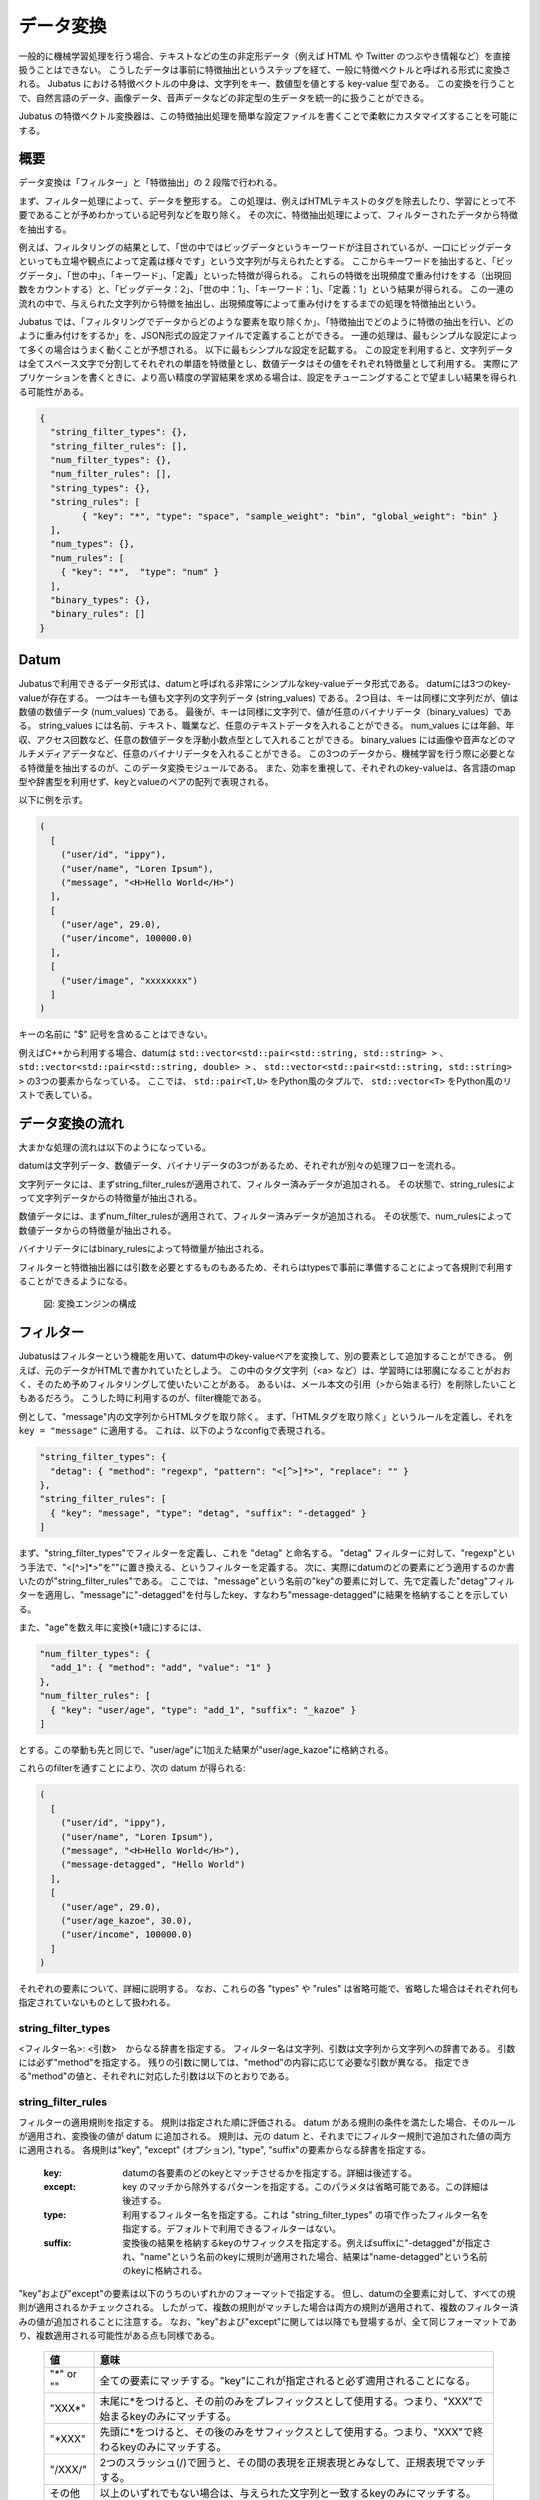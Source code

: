 .. _conversion:

データ変換
===============

一般的に機械学習処理を行う場合、テキストなどの生の非定形データ（例えば HTML や Twitter のつぶやき情報など）を直接扱うことはできない。
こうしたデータは事前に特徴抽出というステップを経て、一般に特徴ベクトルと呼ばれる形式に変換される。
Jubatus における特徴ベクトルの中身は、文字列をキー、数値型を値とする key-value 型である。
この変換を行うことで、自然言語のデータ、画像データ、音声データなどの非定型の生データを統一的に扱うことができる。

Jubatus の特徴ベクトル変換器は、この特徴抽出処理を簡単な設定ファイルを書くことで柔軟にカスタマイズすることを可能にする。

概要
--------

データ変換は「フィルター」と「特徴抽出」の 2 段階で行われる。

まず、フィルター処理によって、データを整形する。
この処理は、例えばHTMLテキストのタグを除去したり、学習にとって不要であることが予めわかっている記号列などを取り除く。
その次に、特徴抽出処理によって、フィルターされたデータから特徴を抽出する。

例えば、フィルタリングの結果として、「世の中ではビッグデータというキーワードが注目されているが、一口にビッグデータといっても立場や観点によって定義は様々です」という文字列が与えられたとする。
ここからキーワードを抽出すると、「ビッグデータ」、「世の中」、「キーワード」、「定義」といった特徴が得られる。
これらの特徴を出現頻度で重み付けをする（出現回数をカウントする）と、「ビッグデータ：2」、「世の中：1」、「キーワード：1」、「定義：1」という結果が得られる。
この一連の流れの中で、与えられた文字列から特徴を抽出し、出現頻度等によって重み付けをするまでの処理を特徴抽出という。

Jubatus では、「フィルタリングでデータからどのような要素を取り除くか」、「特徴抽出でどのように特徴の抽出を行い、どのように重み付けをするか」を、JSON形式の設定ファイルで定義することができる。
一連の処理は、最もシンプルな設定によって多くの場合はうまく動くことが予想される。
以下に最もシンプルな設定を記載する。
この設定を利用すると、文字列データは全てスペース文字で分割してそれぞれの単語を特徴量とし、数値データはその値をそれぞれ特徴量として利用する。
実際にアプリケーションを書くときに、より高い精度の学習結果を求める場合は、設定をチューニングすることで望ましい結果を得られる可能性がある。

.. code-block:: python

 {
   "string_filter_types": {},
   "string_filter_rules": [],
   "num_filter_types": {},
   "num_filter_rules": [],
   "string_types": {},
   "string_rules": [
	 { "key": "*", "type": "space", "sample_weight": "bin", "global_weight": "bin" }
   ],
   "num_types": {},
   "num_rules": [
     { "key": "*",  "type": "num" }
   ],
   "binary_types": {},
   "binary_rules": []
 }

Datum
-----

Jubatusで利用できるデータ形式は、datumと呼ばれる非常にシンプルなkey-valueデータ形式である。
datumには3つのkey-valueが存在する。
一つはキーも値も文字列の文字列データ (string_values) である。
2つ目は、キーは同様に文字列だが、値は数値の数値データ (num_values) である。
最後が、キーは同様に文字列で、値が任意のバイナリデータ（binary_values）である。
string_values には名前、テキスト、職業など、任意のテキストデータを入れることができる。
num_values には年齢、年収、アクセス回数など、任意の数値データを浮動小数点型として入れることができる。
binary_values には画像や音声などのマルチメディアデータなど、任意のバイナリデータを入れることができる。
この3つのデータから、機械学習を行う際に必要となる特徴量を抽出するのが、このデータ変換モジュールである。
また、効率を重視して、それぞれのkey-valueは、各言語のmap型や辞書型を利用せず、keyとvalueのペアの配列で表現される。

以下に例を示す。

.. code-block:: python

  (
    [
      ("user/id", "ippy"),
      ("user/name", "Loren Ipsum"),
      ("message", "<H>Hello World</H>")
    ],
    [
      ("user/age", 29.0),
      ("user/income", 100000.0)
    ],
    [
      ("user/image", "xxxxxxxx")
    ]
  )

キーの名前に "$" 記号を含めることはできない。

例えばC++から利用する場合、datumは ``std::vector<std::pair<std::string, std::string> >`` 、 ``std::vector<std::pair<std::string, double> >`` 、 ``std::vector<std::pair<std::string, std::string> >`` の3つの要素からなっている。
ここでは、 ``std::pair<T,U>`` をPython風のタプルで、 ``std::vector<T>`` をPython風のリストで表している。

データ変換の流れ
-----------------------

大まかな処理の流れは以下のようになっている。

datumは文字列データ、数値データ、バイナリデータの3つがあるため、それぞれが別々の処理フローを流れる。

文字列データには、まずstring_filter_rulesが適用されて、フィルター済みデータが追加される。
その状態で、string_rulesによって文字列データからの特徴量が抽出される。

数値データには、まずnum_filter_rulesが適用されて、フィルター済みデータが追加される。
その状態で、num_rulesによって数値データからの特徴量が抽出される。

バイナリデータにはbinary_rulesによって特徴量が抽出される。

フィルターと特徴抽出器には引数を必要とするものもあるため、それらはtypesで事前に準備することによって各規則で利用することができるようになる。

.. figure:: ../_static/convert_flow.png
   :width: 90 %
   :alt: feature vector converter

   図: 変換エンジンの構成

フィルター
-----------

Jubatusはフィルターという機能を用いて、datum中のkey-valueペアを変換して、別の要素として追加することができる。
例えば、元のデータがHTMLで書かれていたとしよう。
この中のタグ文字列（<a> など）は、学習時には邪魔になることがおおく、そのため予めフィルタリングして使いたいことがある。
あるいは、メール本文の引用（>から始まる行）を削除したいこともあるだろう。
こうした時に利用するのが、filter機能である。

例として、"message"内の文字列からHTMLタグを取り除く。
まず、「HTMLタグを取り除く」というルールを定義し、それを ``key = "message"`` に適用する。
これは、以下のようなconfigで表現される。

.. code-block:: js

      "string_filter_types": {
        "detag": { "method": "regexp", "pattern": "<[^>]*>", "replace": "" }
      },
      "string_filter_rules": [
        { "key": "message", "type": "detag", "suffix": "-detagged" }
      ]

まず、"string_filter_types"でフィルターを定義し、これを "detag" と命名する。
"detag" フィルターに対して、"regexp"という手法で、"<[^>]*>"を""に置き換える、というフィルターを定義する。
次に、実際にdatumのどの要素にどう適用するのか書いたのが"string_filter_rules"である。
ここでは、"message"という名前の"key"の要素に対して、先で定義した"detag"フィルターを適用し、"message"に"-detagged"を付与したkey、すなわち"message-detagged"に結果を格納することを示している。

また、"age"を数え年に変換(+1歳に)するには、

.. code-block:: js

      "num_filter_types": {
        "add_1": { "method": "add", "value": "1" }
      },
      "num_filter_rules": [
        { "key": "user/age", "type": "add_1", "suffix": "_kazoe" }
      ]

とする。この挙動も先と同じで、"user/age"に1加えた結果が"user/age_kazoe"に格納される。

これらのfilterを通すことにより、次の datum が得られる:

.. code-block:: python

  (
    [
      ("user/id", "ippy"),
      ("user/name", "Loren Ipsum"),
      ("message", "<H>Hello World</H>"),
      ("message-detagged", "Hello World")
    ],
    [
      ("user/age", 29.0),
      ("user/age_kazoe", 30.0),
      ("user/income", 100000.0)
    ]
  )

それぞれの要素について、詳細に説明する。
なお、これらの各 "types" や "rules" は省略可能で、省略した場合はそれぞれ何も指定されていないものとして扱われる。

string_filter_types
~~~~~~~~~~~~~~~~~~~

<フィルター名>: <引数>　からなる辞書を指定する。
フィルター名は文字列、引数は文字列から文字列への辞書である。
引数には必ず"method"を指定する。
残りの引数に関しては、"method"の内容に応じて必要な引数が異なる。
指定できる"method"の値と、それぞれに対応した引数は以下のとおりである。

.. describe:: regexp

 正規表現にマッチした部分を、指定した文字列に変換する。

  :pattern:  マッチさせる正規表現を指定する。
  :replace:  置き換え後の文字列を指定する。

 利用できる正規表現は、使用する正規表現エンジンのドキュメント (`oniguruma <https://github.com/kkos/oniguruma/blob/master/doc/RE.ja>`_ または `re2 <https://github.com/google/re2/wiki/Syntax>`_) を参照すること。
 使用する正規表現エンジンはコンパイル時に選択可能である (バイナリパッケージでインストールした場合は oniguruma が使用される)。

 HTMLのすべてのタグを消すには、例えば以下のようなstring_filter_typeを宣言すればよいだろう。

 .. code-block:: js

      "string_filter_types": {
        "detag": { "method": "regexp", "pattern": "<[^>]*>", "replace": "" }
      }


.. describe:: dynamic

 プラグインを利用する。詳細は後述する。

  :path:      プラグインのパスを指定する。
  :function:  プラグインの呼び出し関数を指定する。この値はプラグインによって異なる。


string_filter_rules
~~~~~~~~~~~~~~~~~~~

フィルターの適用規則を指定する。
規則は指定された順に評価される。
datum がある規則の条件を満たした場合、そのルールが適用され、変換後の値が datum に追加される。
規則は、元の datum と、それまでにフィルター規則で追加された値の両方に適用される。
各規則は"key", "except" (オプション), "type", "suffix"の要素からなる辞書を指定する。

 :key:       datumの各要素のどのkeyとマッチさせるかを指定する。詳細は後述する。
 :except:    key のマッチから除外するパターンを指定する。このパラメタは省略可能である。この詳細は後述する。
 :type:      利用するフィルター名を指定する。これは "string_filter_types" の項で作ったフィルター名を指定する。デフォルトで利用できるフィルターはない。
 :suffix:    変換後の結果を格納するkeyのサフィックスを指定する。例えばsuffixに"-detagged"が指定され、"name"という名前のkeyに規則が適用された場合、結果は"name-detagged"という名前のkeyに格納される。

"key"および"except"の要素は以下のうちのいずれかのフォーマットで指定する。
但し、datumの全要素に対して、すべての規則が適用されるかチェックされる。
したがって、複数の規則がマッチした場合は両方の規則が適用されて、複数のフィルター済みの値が追加されることに注意する。
なお、"key"および"except"に関しては以降でも登場するが、全て同じフォーマットであり、複数適用される可能性がある点も同様である。

 ============= ====================
 値            意味
 ============= ====================
 "\*" or ""    全ての要素にマッチする。"key"にこれが指定されると必ず適用されることになる。
 "XXX\*"       末尾に\*をつけると、その前のみをプレフィックスとして使用する。つまり、"XXX"で始まるkeyのみにマッチする。
 "\*XXX"       先頭に\*をつけると、その後のみをサフィックスとして使用する。つまり、"XXX"で終わるkeyのみにマッチする。
 "/XXX/"       2つのスラッシュ(/)で囲うと、その間の表現を正規表現とみなして、正規表現でマッチする。
 その他        以上のいずれでもない場合は、与えられた文字列と一致するkeyのみにマッチする。
 ============= ====================

"except" が与えられ、かつ "key" と "except" の双方にマッチした場合は、そのルールはスキップされる。
例えば、{"key": "*", "except": "foo", ... } のようにすれば「"foo" 以外のすべてのキーにマッチする規則」を定義することができる。

num_filter_types
~~~~~~~~~~~~~~~~

"string_filter_types" と同様、<フィルター名>: <引数> からなる辞書を指定する。
利用の仕方はstring_filter_typesとほぼ同じである。
<フィルター名> は文字列、引数は文字列から文字列への辞書である。
<引数> には必ず"method"を指定し、残りの引数は"method"の値に応じて必要なものが異なる。
指定できる"method"の値と、それぞれに対応した引数は以下のとおりである。

.. describe:: add

 元の値に指定した値を足す。

  :value:  足す値の文字列表現を指定する。例えば3足すのであれば、"3"と指定する。数値型ではなく文字列として指定する点に注意すること。内部的には Float として利用される。

.. describe:: linear_normalization

 値を0以上から1以下の小数へと正規化する。
 "min"と"max"の2つの小数を入力として要求し、これら2つのパラメータの省略はできない。
 入力された値xに対して「(x - min) / (max - min)」という計算を行う事で0以上1以下の小数へと線形に変換する。
 もしxが"min"より小さい場合には0へ切り上げられる。
 同様にxが"max"より大きい場合には1へ切り捨てられる。
 この挙動は"truncate"オプションにより変更が可能である。
 "max"が"min"より小さい場合は、invalid_parameter例外が発生し失敗する。

  :min:  想定される最小値を指定する。例えば最小値が0であれば、"0"と指定する。数値型ではなく文字列として指定する点に注意すること。内部的には Double として利用される。省略不可。
  :max:  想定される最小値を指定する。例えば最大値が100であれば、"100"と指定する。数値型ではなく文字列として指定する点に注意すること。内部的には Double として利用される。"min"より小さい数や等しい値は指定できない。省略不可。
  :truncate:  最小値未満の値や、最大値以上の値に対する動作を規定する。デフォルトでは"True"であり、最小値以下の値は0へ、最大値以上の値は1へ切り詰められる。"True"以外を指定する事で最小値以下・最大値以上の値に対する切り詰め処理を行わせない事ができる。省略可能。

 この機能を使う際のコンフィグの一例は以下の通りである。

.. code-block:: js

    "num_filter_types" : {
        "zero_to_hundred": { "method": "linear_normalization", "min": "0", "max":"100" }
    },
    "num_filter_rules" : [
        {"key" : "*", "type": "zero_to_hundred", "suffix": "linear_normalized" }
    ],

.. describe:: gaussian_normalization

 値がガウス分布（正規分布）していると仮定し、与えられた平均値と標準偏差にそった値を-1以上+1以下の範囲の小数に正規化する。
 "average"と"standard_deviation"の2つの小数を入力として要求し、省略はできない。
 入力された値xに対して「(x - average) / standard_deviation」という計算を行う事で-1以上1以下の小数へと変換する。
 そのため外れ値は-1を下回る値や1を超える値になることがありうる。
 "standard_deviation"に負の値を指定した場合にはinvalid_parameter例外が発生し失敗する。

  :average:  平均値を指定する。例えば平均値が80であれば、"80"と指定する。数値型ではなく文字列として指定する点に注意すること。内部的には Double として利用される。
  :standard_deviation:  想定される標準偏差を指定する。例えば標準偏差が2.3であれば、"2.3"と指定する。数値型ではなく文字列として指定する点に注意すること。内部的には Double として利用される。

 この機能を使う際のコンフィグの一例は以下の通りである。

.. code-block:: js

    "num_filter_types" : {
        "gaussian_80_2.3": { "method": "gaussian_normalization", "average": "80", "standard_deviation":"2.3" }
    },
    "num_filter_rules" : [
        {"key" : "*", "type": "gaussian_80_2.3", "suffix": "gaussian_normalized" }
    ],

.. describe:: sigmoid_normalization

 値をシグモイド関数に基づいて0から1の範囲へと切り詰める。
 "gain"と"bias"の2つを入力として要求する。省略した場合にはそれぞれ1と0になる。
 入力された値xに対して「1 / (1 + e ^ (-gain * (x - bias)))」という計算を行う事で0〜1の小数へと変換する。

  :gain:  sigmoid関数のゲイン値を指定する。大きな値を指定するほど急峻なsigmoid関数となる。例えば0.5を指定する場合は"0.5"と指定する。数値型ではなく文字列として指定する点に注意すること。内部的には Float として利用される。省略可能であり、デフォルトでは1である。
  :bias:  sigmoid関数のバイアス値を指定する。sigmoid関数が0.5を出力する事を期待するxの値を指定する。例えば3を指定する場合は"3"と指定する。数値型ではなく文字列として指定する点に注意すること。内部的には Float として利用される。省略可能であり、デフォルトでは0である。

 この機能を使う際のコンフィグの一例は以下の通りである。

.. code-block:: js

    "num_filter_types" : {
        "sigmoid": { "method": "sigmoid_normalization", "gain": "0.05", "bias":"5" }
    },
    "num_filter_rules" : [
        {"key" : "*", "type": "sigmoid", "suffix": "sigmoid_normalized" }
    ],

.. describe:: dynamic

 プラグインを利用する。詳細は後述する。

  :path:      プラグインのパスを指定する。
  :function:  プラグインの呼び出し関数を指定する。

num_filter_rules
~~~~~~~~~~~~~~~~

こちらも、string_filter_rules同様、フィルターの適用規則を指定する。
規則は複数からなり、各規則は"key", "except" (オプション), "type", "suffix"の要素からなる辞書を指定する。

 :key:       datumの各要素のどのkeyとマッチさせるかを指定する。詳細はstring_filter_rulesを参照のこと。
 :except:    key のマッチから除外するパターンを指定する。このパラメタは省略可能である。詳細はstring_filter_rulesを参照のこと。
 :type:      利用するフィルター名を指定する。これはstring_filter_typesの項で作ったフィルター名を指定する。デフォルトで利用できるフィルターはない。
 :suffix:    変換後の結果を格納するkeyのサフィックスを指定する。

"key"と"except"の指定の仕方は、string_filter_rulesを参照のこと。

.. _construct:

文字列からの特徴抽出
-------------------------------

文字列型に対する特徴抽出器と、その抽出規則の適用方法について解説する。

以下に、設定の例を示す。
この例では、"user/name"の値はそのまま特徴量として使用し、"message"は文字2グラムを特徴量とし、"message-detagged"はスペース文字で分割した単語を特徴量とする。

.. code-block:: js

      "string_types": {
        "bigram":  { "method": "ngram", "char_num": "2" }
      },
      "string_rules": [
        { "key": "user/name",        "type": "str",    "sample_weight": "bin", "global_weight": "bin" },
        { "key": "message",          "type": "bigram", "sample_weight": "tf",  "global_weight": "bin" },
        { "key": "message-detagged", "type": "space",  "sample_weight": "bin", "global_weight": "bin" }
      ]

例えば、この規則を次のような datum に適用する。

.. code-block:: python

 (
   [
     ("user/id", "ippy"),
     ("user/name", "Loren Ipsum"),
     ("message", "<H>Hello World</H>"),
     ("message-detagged", "Hello World")
   ],
   []
 )

結果として得られる特徴抽出結果は、以下のようになる。
"message" は "bigram" 設定なので2文字ずつに分割され、特徴量 "H>" は文字列中に2度出てくるのでその重みは2になることがわかる。

+-------------------+----------------------+--------------+-----+
|キー               |文字列                |特徴量        |重み |
+===================+======================+==============+=====+
|"user/name"        |"Loren Ipsum"         |"Loren Ipsum" |1    |
+-------------------+----------------------+--------------+-----+
|"message"          |"<H>Hello World</H>"  |"<H"          |1    |
+-------------------+----------------------+--------------+-----+
|                   |                      |"H>"          |2    |
+-------------------+----------------------+--------------+-----+
|                   |                      |">H"          |1    |
+-------------------+----------------------+--------------+-----+
|                   |                      |"He"          |1    |
+-------------------+----------------------+--------------+-----+
|                   |                      |"el"          |1    |
+-------------------+----------------------+--------------+-----+
|                   |                      |"ll"          |1    |
+-------------------+----------------------+--------------+-----+
|                   |                      |"lo"          |1    |
+-------------------+----------------------+--------------+-----+
|                   |                      |"o "          |1    |
+-------------------+----------------------+--------------+-----+
|                   |                      |" W"          |1    |
+-------------------+----------------------+--------------+-----+
|                   |                      |"Wo"          |1    |
+-------------------+----------------------+--------------+-----+
|                   |                      |"or"          |1    |
+-------------------+----------------------+--------------+-----+
|                   |                      |"rl"          |1    |
+-------------------+----------------------+--------------+-----+
|                   |                      |"ld"          |1    |
+-------------------+----------------------+--------------+-----+
|                   |                      |"d<"          |1    |
+-------------------+----------------------+--------------+-----+
|                   |                      |"</"          |1    |
+-------------------+----------------------+--------------+-----+
|                   |                      |"/H"          |1    |
+-------------------+----------------------+--------------+-----+
|"message-detagged" |"Hello World"         |"Hello"       |1    |
+-------------------+----------------------+--------------+-----+
|                   |                      |"World"       |1    |
+-------------------+----------------------+--------------+-----+

string_types
~~~~~~~~~~~~

string_typesで文字列特徴抽出器を定義する。
主に、パスなどの引数を指定しなければならない特徴抽出器は、一度string_typesで指定してから利用しなければならない。
string_filter_typesなどと同様、<抽出器名>:<引数> からなる辞書を指定する。
抽出器名に "@" 文字を含むことはできない。
引数は文字列から文字列への辞書で、必ず"method"を指定する必要がある。
それ以外に必要な引数は"method"に応じて異なる。

指定できる"method"の値と、それぞれに対応した引数は以下のとおりである。

.. describe:: ngram

 隣接するN文字を特徴量として利用する。こうした特徴量は文字N-gram特徴と呼ばれる。

  :char_num:  利用する文字数(整数値)の文字列表現を指定する。文字数は0より大きい必要がある。内部的には Integer として利用される。

 例として、連続する2文字および3文字を特徴として利用する、bigramとtrigramを定義する方法を記す。

 .. code-block:: js

      "string_types": {
        "bigram":  { "method": "ngram", "char_num": "2" },
        "trigram": { "method": "ngram", "char_num": "3" }
      }

.. describe:: regexp

 与えられた文書から正規表現を利用してキーワードを抜き出して、それぞれを特徴量として利用する。
 正規表現マッチは連続的に行われ、マッチした箇所全てを特徴として使う。

  :pattern: マッチさせる正規表現を指定する。
  :group:   キーワードとして取り出すグループを指定する。0ならマッチした全体で、1以上の値を指定すると () で取り出したグループだけをキーワードとする。省略すると0として扱う。

 利用できる正規表現は、使用する正規表現エンジンのドキュメント (`oniguruma <https://github.com/kkos/oniguruma/blob/master/doc/RE.ja>`_ または `re2 <https://github.com/google/re2/wiki/Syntax>`_) を参照すること。
 使用する正規表現エンジンはコンパイル時に選択可能である (バイナリパッケージでインストールした場合は oniguruma が使用される)。

 最も簡単な例として、以下では日付表現 (YYYY/MM/DD) を全て取り出す。

 .. code-block:: js

      "string_types": {
        "date": {
          "method": "regexp",
          "pattern": "[0-9]{4}/[0-9]{2}/[0-9]{2}"
        }
      }

 パターンの一部だけを利用するときは、 "group" 引数を利用する。たとえば、以下の様な設定で年齢が取れるだろう。

 .. code-block:: js

      "string_types": {
        "age": {
          "method": "regexp",
          "pattern": "(age|Age)([ :=])([0-9]+)",
          "group": "3"
        }
      }

.. describe:: split

 指定した文字を区切り文字として文字列を分割し、それぞれを特徴量として利用する。

  :separators:  区切り文字として利用する文字を指定する。複数の文字を指定した場合はそれぞれを区切り文字とする。

 例として、カンマを区切り文字として利用する場合、およびa,b,cの3文字を区切り文字として利用する場合に定義する方法を記す。

 .. code-block:: js

      "string_types": {
        "comma_split":  { "method": "split", "separators": "," },
        "abc_split": { "method": "split", "separators": "abc" }
      }

.. describe:: dynamic

 プラグインを利用する。詳細は後述する。

  :path:      プラグインのパスを指定する。
  :function:  プラグインの呼び出し関数を指定する。


string_rules
~~~~~~~~~~~~

文字列特徴の抽出規則を指定する。
string_filter_rulesなどと同様、複数の規則を羅列する。
各規則は、"key", "except" (オプション), "type", "sample_weight", "global_weight"からなる辞書で指定する。
文字列データの場合、与えられた文字列から特徴量を抽出し、そこに対して重みを設定する必要がある。
重みの設定の仕方を決めるのが、"sample_weight"と"global_weight"の2つのパラメータである。
実際に利用する重みは、2つの重みの積を重み付けとして利用する。

 :key:            datumの各要素のどのkeyとマッチさせるかを指定する。string_filter_rulesを参照のこと。なお、 "\*" や "" を設定した場合、フィルタ処理前の要素も特徴抽出対象となるため注意する。
 :except:         key のマッチから除外するパターンを指定する。このパラメタは省略可能である。詳細はstring_filter_rulesを参照のこと。
 :type:           利用する抽出器名を指定する。これはstring_typesの項で作った抽出器名を指定する。また、以下の抽出器はデフォルトで利用できる。

    ============= =====================
    値            意味
    ============= =====================
    ``"str"``     文字列分割を行わず、指定された文字列そのものを特徴として利用する。
    ``"space"``   スペース文字で分割を行い、分割された部分文字列を特徴として利用する。
    ============= =====================

 :sample_weight:  各key-value毎の重み設定の仕方を指定する。これはkey-value一つに対して決定される重みである。

    ============= =====================
    値            意味
    ============= =====================
    ``"bin"``     重みを常に1とする。
    ``"tf"``      与えられた文字列中で出現する回数で重み付けをする。例えば5回"hello"が出現したら、重みを5にする。
    ``"log_tf"``  tfの値に1を足してlogを取った値を重み付けに利用する。例えば5回"hello"が出現したら、重みはlog(5 + 1)にする。
    ============= =====================

 :global_weight:  今までの通算データから算出される、大域的な重み付けを指定する。

    ============= =====================
    値            意味
    ============= =====================
    ``"bin"``     重みを常に1とする。
    ``"idf"``     文書正規化頻度の逆数の対数を利用する。例えば文書1000件中で50件にその特徴が含まれた場合、重みはlog(1000/50)にする。大まかには出現頻度の少ない特徴ほど大きな重みが設定される。
    ``"idf1"``    ``"idf"`` の値に 1.0 を加算した値を使用する。表下の説明も参照のこと。
    ``"bm25"``    Okapi BM25 による重み付けを利用する。特徴の出現頻度だけでなく、その特徴が出現した文書の長さを考慮して重み付けを行う。大まかには、出現頻度が少なく、かつ出現した文書の長さが短い特徴ほど、大きな重みが設定される。通常は ``"sample_weight": "tf"`` とセットで使用する。経験的には IDF よりも良い結果が得られることが多い。IDF よりも計算量が大きくなる点に留意すること。
    ============= =====================

sample_weightとglobal_weightは、ともにbinにしておいても通常のケースでは正しく動作する。
また、例えば分類問題など重み自体を学習するケースでは、ともにbinにしておいても自動的に調整される。

``global_weight`` において、 ``"idf"`` の代わりに ``"idf1"`` を使用することで、最初の文書に出現する特徴や全ての文書に出現する特徴が学習モデルに登録されない問題を回避することができる。
通常の ``"idf"`` の場合、最初の文書(例えばRecommenderにおいて最初に登録したレコード)の特徴や、すべての文書に出現する特徴(例えば ``"the"`` という単語が文書1,000件中で1,000件に含まれた場合)、それらの特徴のIDF値が ``0`` すなわち特徴の重みが ``0`` となってしまい、学習が行われない。
``"idf1"`` は ``IDF値 + 1.0`` を重みとして使うことで、そのような状況でも特徴の学習を行うことができるようにしている。

数値からの特徴抽出
-------------------------------

数値型に対しても、文字列型同様変換ルールを記述する。
また、数値型に関しても、ユーザー定義の変換器を定義することができる。

以下に、設定の例を示す。

.. code-block:: js

      "num_types": {
      },
      "num_rules": [
        { "key": "user/age",       "type": "num" },
        { "key": "user/income",    "type": "log" },
        { "key": "user/age_kazoe", "type": "num" }
      ]

例えば、この規則を次のような datum に適用する。

.. code-block:: python

 (
   [],
   [
     ("user/age", 29),
     ("user/income", 100000),
     ("user/age_kazoe", 30)
   ]
 )

結果として得られる特徴抽出結果は、以下のようになる。

+-------------------+------------------+-------------------------+
|キー               |値                |重み                     |
+===================+==================+=========================+
|"user/age"         |29                |29                       |
+-------------------+------------------+-------------------------+
|"user/income"      |100000            |log(100000) = 11.5129... |
+-------------------+------------------+-------------------------+
|"user/age_kazoe"   |30                |30                       |
+-------------------+------------------+-------------------------+

num_types
~~~~~~~~~

num_typesで数値データに対する特徴抽出器を定義する。
string_typesなどと同様、<抽出器名>: <引数> からなる辞書を指定する。
引数は文字列から文字列への辞書で、必ず"method"を指定する必要がある。
それ以外に必要な引数は"method"に応じて異なる。
指定できる"method"の値と、それぞれに対応した引数は以下のとおりである。

.. describe:: dynamic

 プラグインを利用する。詳細は後述する。

  :path:      プラグインのパスを指定する。
  :function:  プラグインの呼び出し関数を指定する。


num_rules
~~~~~~~~~

数値特徴の抽出規則を指定する。
string_rulesなどと同様、複数の規則を羅列する。
各規則は、"key", "except" (オプション), "type"からなる辞書で指定する。
重みの付け方や特徴名の指定の仕方もそれぞれの"type"ごとに異なる。

 :key:    datumの各要素のどのkeyとマッチさせるかを指定する。詳細はstring_filter_rulesを参照のこと。なお、"\*" や "" を設定した場合、フィルタ処理前の要素も特徴抽出対象となるため注意する。
 :except: key のマッチから除外するパターンを指定する。このパラメタは省略可能である。詳細はstring_filter_rulesを参照のこと。
 :type:   利用する抽出器名を指定する。これはnum_typesの項で作った抽出器名を指定する。ただし、以下の抽出器はデフォルトで利用できる。

   ============ =====================
   値           意味
   ============ =====================
   ``"num"``    与えられた数値をそのまま重みに利用する。
   ``"log"``    与えられた数値の自然対数を重みに利用する。但し、数値が1以下の場合は0とする。
   ``"str"``    与えられた数値を文字列として扱う。これは、例えばIDなど、数値自体の大きさに意味のないデータに対して利用する。重みは1とする。
   ============ =====================


バイナリデータからの特徴抽出
----------------------------

binary_types
~~~~~~~~~~~~

binary_typesでバイナリデータに対する特徴抽出器を定義する。
string_typesなどと同様、 <抽出器名>: <引数> からなる辞書を指定する。
引数は文字列から文字列への辞書で、必ず"method"を指定する必要がある。
それ以外に必要な引数は"method"に応じて異なる。
指定できる"method"の値と、それぞれに対応した引数は以下のとおりである。

.. describe:: dynamic

 プラグインを利用する。詳細は後述する。

  :path:      プラグインのパスを指定する。
  :function:  プラグインの呼び出し関数を指定する。


binary_rules
~~~~~~~~~~~~

バイナリ特徴の抽出規則を指定する。
string_rulesなどと同様、複数の規則を羅列する。
各規則は、"key", "except" (オプション), "type"からなる辞書で指定する。
重みの付け方や特徴名の指定の仕方もそれぞれの"type"ごとに異なる。

 :key:    datumの各要素のどのkeyとマッチさせるかを指定する。詳細はstring_filter_rulesを参照のこと。
 :except: key のマッチから除外するパターンを指定する。このパラメタは省略可能である。詳細はstring_filter_rulesを参照のこと。
 :type:   利用する抽出器名を指定する。これはbinary_typesの項で作った抽出器名を指定する。デフォルトで利用できる特徴抽出器はないため、必ずbinary_typesで指定する必要がある。



組み合わせ特徴量による特徴抽出
--------------------------------

数値特徴量や文字列特徴量の組み合わせにより、新たな特徴量を抽出することができる。

以下に、設定の例を示す。
この例では、数値型の特徴量の和("add")と積("mul")を新たな特徴量とする。
また、文字列型の特徴量を"bin/bin"で変換した特徴量の和("add")と積("mul")を新たな特徴量とする。

.. code-block:: js     

      "num_types": {},
      "num_rules": [
        {"key": "*", "type": "num"}
      ],
      "string_types": {},
      "string_rules": [
        {"key": "*": "type": "str", "sample_weight": "bin", "global_weight": "bin"},
      ],
      "combination_types": {},
      "combination_rules": [
        { "key_left": "*@num", "key_right": "*@num", "type": "add"},
        { "key_left": "*@num", "key_right": "*@num", "type": "mul"},
        { "key_left": "*@str#bin/bin", "key_right": "*@str#bin/bin", "type": "add"}
        { "key_left": "*@str#bin/bin", "key_right": "*@str#bin/bin", "type": "mul"}
      ]

例えば、この規則を次のようなdatumに適用する。

.. code-block:: python
 
 (
   [],
   [
     ("user/age", 25),
     ("user/income", 1000),
     ("user/name", "Loren"),
     ("message", "Hello")
   ]
 )


結果として得られる特徴抽出結果は、以下のようになる。
"num_rules", "string_rules"で抽出された特徴量に対して、
"combination_rules"によって特徴量の和と積が計算されているのがわかる。
 
+---------------------------------------------------------------+--------+
|キー                                                           |重み    |
+===============================================================+========+
|"user/age\@num"     	                                        | 25     |
+---------------------------------------------------------------+--------+
|"user/income\@num"  	                                        | 1000   |
+---------------------------------------------------------------+--------+
|"user/income\@num&user/age\@num/add"                           | 1025   |
+---------------------------------------------------------------+--------+
|"user/income\@num&user/age\@num/mul"                           | 25000  |
+---------------------------------------------------------------+--------+
|"message$Hello\@str#bin/bin"                                   | 1      |
+---------------------------------------------------------------+--------+
|"user/name$Loren\@str#bin/bin"	                                | 1      |
+---------------------------------------------------------------+--------+
|"message$Hello\@str#bin/bin&user/name$Loren\@str#bin/bin/mul"  | 1      |
+---------------------------------------------------------------+--------+
|"message$Hello\@str#bin/bin&user/name$Loren\@str#bin/bin/add"  | 2      |
+---------------------------------------------------------------+--------+

combination_types
~~~~~~~~~~~~~~~~~~

combination_types で組み合わせデータに対する特徴抽出器を定義する。
string_typesなどと同様、<抽出器名>: <引数> からなる辞書を指定する。
引数は文字列から文字列への辞書で、必ず"method"を指定する必要がある。
それ以外に必要な引数は"method"に応じて異なる。
指定できる"method"の値と、それぞれに対応した引数は以下のとおりである。

.. describe:: dynamic

 プラグインを利用する。詳細は後述する。

  :path:      プラグインのパスを指定する。
  :function:  プラグインの呼び出し関数を指定する。


combination_rules
~~~~~~~~~~~~~~~~~~

組み合わせ特徴量の抽出規則を指定する。
string_rulesなどと同様、複数の規則を羅列する。
各規則は、"key_left", "key_right", "except_left" (オプション), "except_right" (オプション), "type"からなる辞書で指定する。
重みの付け方や特徴量の指定の仕方もそれぞれの"type"ごとに異なる。

 :key_left:    第一引数。datumの各要素のどのkeyとマッチさせるかを指定する。詳細はstring_filter_rulesを参照のこと。なお、"\*" や "" を設定した場合、フィルタ処理前の要素も特徴抽出対象となるため注意する。
 :key_right:   第二引数。同上。
 :except_left: 第一引数の除外パターン。 key のマッチから除外するパターンを指定する。このパラメタは省略可能である。詳細はstring_filter_rulesを参照のこと。
 :except_right: 第二引数の除外パターン。同上。
 :type:   利用する抽出器名を指定する。これはcombination_typesの項で作った抽出器名を指定する。ただし、以下の抽出器はデフォルトで利用できる。

   ============ =====================
   値           意味
   ============ =====================
   ``"add"``    "key_left" と "key_right" で指定された特徴量の和を重みに利用する。
   ``"mul"``    "key_left" と "key_right" で指定された特徴量の積を重みに利用する。
   ============ =====================


特徴ベクトルのキーのハッシュ化
--------------------------------

Jubatus では特徴ベクトルのキーをハッシュ化することでメモリ消費を抑えることができる。
特徴ベクトルのキーをハッシュ化することで、特徴ベクトルの次元数の最大長を制限することができるが、ハッシュの衝突により学習精度の低下が発生する可能性がある。

この機能はデフォルトでは無効である。
使用するには、変換設定に ``hash_max_size`` を指定する。値には0より大きい整数値を指定する。

::

  {
    "string_filter_types": {},
    "string_filter_rules": [],
    "num_filter_types": {},
    "num_filter_rules": [],
    "string_types": {},
    "string_rules": [{"key": "*", "type" : "str", "sample_weight": "bin", "global_weight" : "bin"}],
    "num_types": {},
    "num_rules": [{"key" : "*", "type" : "num"}],
    "binary_types": {},
    "binary_rules": [],
    "hash_max_size": 16
  }

最適な ``hash_max_size`` の値は、使用するデータセットおよび環境により異なる。
``hash_max_size`` が制限するのは入力される datum のキー数ではなく、(変換後の) 特徴ベクトルのキー数であることに注意する。

.. _conversion_plugin:


プラグイン
----------

フィルターと抽出器では、それぞれプラグインを利用することができる。
プラグインは単体の動的ライブラリファイル（.soファイル）からなる。
プラグインの作り方は、別の章を参照するとして、ここではプラグインの使い方について解説する。

各フィルターと抽出器のいずれの場合も、プラグインの指定の仕方は同じである。
CLASS_types (CLASS は ``string`` または ``num``) で、フィルターや抽出器を指定する際のパラメータで、"method"に"dynamic"を、"path"に.soファイルへのパスを、"function"に各プラグイン固有の呼び出し関数名を指定する。
プラグインのパスの指定方法は2種類ある。
パス名に '/' が含まれる場合は、相対パスか絶対パスとみなされる。
この場合、相対パスならカレントディレクトリからの相対パスの、絶対パスなら指定のパスのプラグインを読み込む。
逆に '/' が含まれない場合は、以下の順で読み込みを試み、成功したほうが採用される。

1. 環境変数 ``JUBATUS_PLUGIN_PATH`` で指定されたディレクトリ
2. ビルド時に指定したデフォルトのプラグインディレクトリ（多くの場合は ``$PREFIX/lib/jubatus/plugin`` または ``$PREFIX/lib64/jubatus/plugin`` ）

また、その他のパラメータに関しては、各プラグイン固有のパラメータを渡す。

Jubatusでは、デフォルトで以下の2つの文字列特徴量のプラグインが提供されている。
ただし、コンパイルオプションによっては一部のプラグインがビルドされないため、注意すること。

.. describe:: libmecab_splitter.so

 string_typesで指定できる。
 `MeCab <https://github.com/taku910/mecab>`_ を利用して文書を単語分割し、各単語を特徴量として利用する。
 ``--enable-mecab`` オプション付きでコンパイルした場合のみ利用可能である。

  :function:   "create"を指定する。
  :arg:        MeCabエンジンに渡す引数を指定する (例えば、以下の例では -d で辞書ファイルのディレクトリを指定している)。この指定がないと、MeCabのデフォルト設定で動作する。
               引数の指定の仕方は、 `MeCab のドキュメント <http://taku910.github.io/mecab/mecab.html>`_ を参照すること。
  :ngram:      MeCabによる単語分割の結果に基づいて構築する形態素N-gramの `N` を指定する。
               この指定がないと、 `N` に `1` が指定されたものと見なされる (つまり形態素N-gramを構築せず、各形態素をそのまま特徴量として使用する)。
               `N` は数値ではなく文字列として指定する点に注意する (以下の例を参照)。
  :base:       各形態素の原形を使用するかどうかを指定する。
               原形を使用する場合は `"true"` を、表層を使用する場合は `"false"` を指定する。
               `"true"` を指定した場合でも、原形がない形態素 (固有名詞など) については表層を使用する。
               この指定がないと、`"false"` が指定されたものと見なされる。
               `"true"`, `"false"` は文字列として指定する点に注意する (以下の例を参照)。
  :include_features:  使用する形態素のパターンを指定する。
                      MeCab の形態素解析結果の CSV 表現 (例: ``名詞,固有名詞,組織,*,*,*,*``) にマッチするパターンを ``string_filter_rules`` の ``key`` と同様のフォーマットで指定する。
                      例えば、名詞だけを抽出する場合は ``"名詞,*"`` のように指定する。
                      複数の品詞を使用したい場合は、パターンを ``|`` で区切って指定する (例: ``"名詞,*|動詞,*"``)。
                      この指定がないと、`"*"` が指定されたものと見なされる (すべての品詞が使用される)。
  :exclude_features:  除外する形態素のパターンを指定する。
                      指定方法は ``include_features`` と同様である。
                      ``include_features`` と ``exclude_features`` が同時に指定された場合、 ``include_features`` にマッチし ``exclude_features`` にマッチしない品詞のみが抽出される。
                      この指定がないと、`""` が指定されたものと見なされる (除外を行わない)。



 .. code-block:: js

      "string_types": {
        "mecab": {
          "method": "dynamic",
          "path": "libmecab_splitter.so",
          "function": "create",
          "arg": "-d /usr/lib64/mecab/dic/ipadic",
          "ngram": "1",
          "base": "false",
          "include_features": "*",
          "exclude_features": ""
        }
      }

.. describe:: libux_splitter.so

 string_typesで指定できる。
 `ux-trie <https://github.com/hillbig/ux-trie>`_ を利用して、与えられた文書から最長一致で辞書マッチするキーワードを抜き出して、それぞれを特徴量として利用する。
 単純な最長一致なので、高速だが精度が悪い可能性がある点には注意すること。
 ``--enable-ux`` オプション付きでコンパイルした場合のみ利用可能である。

  :function:   "create"を指定する。
  :dict_path:  1行1キーワードで書かれたテキスト形式の辞書ファイルを、フルパスで指定する。

 .. code-block:: js

      "string_types": {
        "ux": {
          "method": "dynamic",
          "path": "libux_splitter.so",
          "function": "create",
          "dict_path": "/path/to/keyword/dic.txt"
        }
      }
